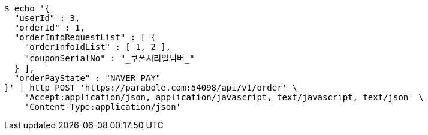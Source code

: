 [source,bash]
----
$ echo '{
  "userId" : 3,
  "orderId" : 1,
  "orderInfoRequestList" : [ {
    "orderInfoIdList" : [ 1, 2 ],
    "couponSerialNo" : "_쿠폰시리얼넘버_"
  } ],
  "orderPayState" : "NAVER_PAY"
}' | http POST 'https://parabole.com:54098/api/v1/order' \
    'Accept:application/json, application/javascript, text/javascript, text/json' \
    'Content-Type:application/json'
----
